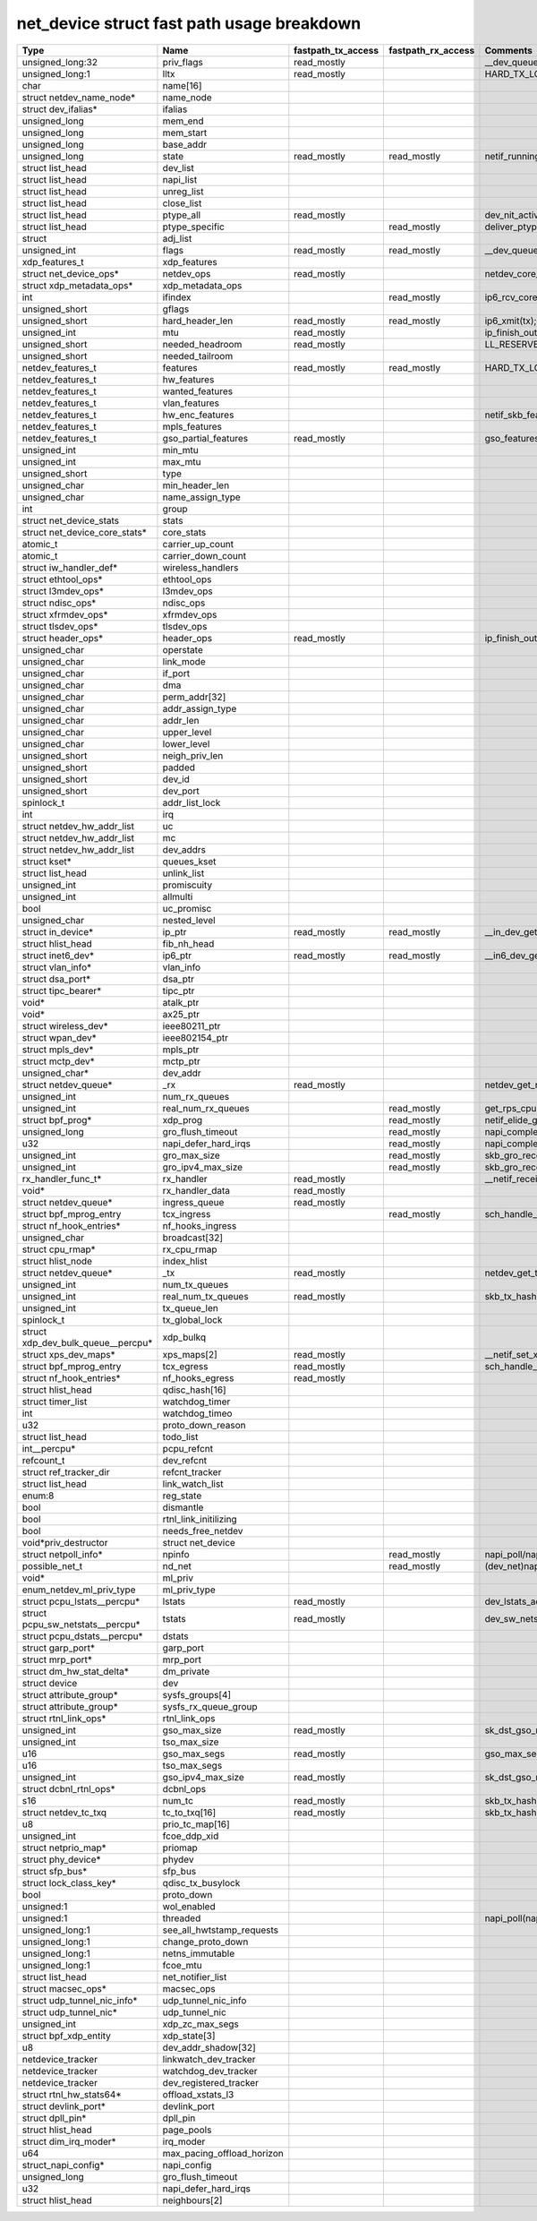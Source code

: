 .. SPDX-License-Identifier: GPL-2.0
.. Copyright (C) 2023 Google LLC

===========================================
net_device struct fast path usage breakdown
===========================================

=================================== =========================== =================== =================== ===================================================================================
Type                                Name                        fastpath_tx_access  fastpath_rx_access  Comments
=================================== =========================== =================== =================== ===================================================================================
unsigned_long:32                    priv_flags                  read_mostly                             __dev_queue_xmit(tx)
unsigned_long:1                     lltx                        read_mostly                             HARD_TX_LOCK,HARD_TX_TRYLOCK,HARD_TX_UNLOCK(tx)
char                                name[16]
struct netdev_name_node*            name_node
struct dev_ifalias*                 ifalias
unsigned_long                       mem_end
unsigned_long                       mem_start
unsigned_long                       base_addr
unsigned_long                       state                       read_mostly         read_mostly         netif_running(dev)
struct list_head                    dev_list
struct list_head                    napi_list
struct list_head                    unreg_list
struct list_head                    close_list
struct list_head                    ptype_all                   read_mostly                             dev_nit_active(tx)
struct list_head                    ptype_specific                                  read_mostly         deliver_ptype_list_skb/__netif_receive_skb_core(rx)
struct                              adj_list
unsigned_int                        flags                       read_mostly         read_mostly         __dev_queue_xmit,__dev_xmit_skb,ip6_output,__ip6_finish_output(tx);ip6_rcv_core(rx)
xdp_features_t                      xdp_features
struct net_device_ops*              netdev_ops                  read_mostly                             netdev_core_pick_tx,netdev_start_xmit(tx)
struct xdp_metadata_ops*            xdp_metadata_ops
int                                 ifindex                                         read_mostly         ip6_rcv_core
unsigned_short                      gflags
unsigned_short                      hard_header_len             read_mostly         read_mostly         ip6_xmit(tx);gro_list_prepare(rx)
unsigned_int                        mtu                         read_mostly                             ip_finish_output2
unsigned_short                      needed_headroom             read_mostly                             LL_RESERVED_SPACE/ip_finish_output2
unsigned_short                      needed_tailroom
netdev_features_t                   features                    read_mostly         read_mostly         HARD_TX_LOCK,netif_skb_features,sk_setup_caps(tx);netif_elide_gro(rx)
netdev_features_t                   hw_features
netdev_features_t                   wanted_features
netdev_features_t                   vlan_features
netdev_features_t                   hw_enc_features                                                     netif_skb_features
netdev_features_t                   mpls_features
netdev_features_t                   gso_partial_features        read_mostly                             gso_features_check
unsigned_int                        min_mtu
unsigned_int                        max_mtu
unsigned_short                      type
unsigned_char                       min_header_len
unsigned_char                       name_assign_type
int                                 group
struct net_device_stats             stats
struct net_device_core_stats*       core_stats
atomic_t                            carrier_up_count
atomic_t                            carrier_down_count
struct iw_handler_def*              wireless_handlers
struct ethtool_ops*                 ethtool_ops
struct l3mdev_ops*                  l3mdev_ops
struct ndisc_ops*                   ndisc_ops
struct xfrmdev_ops*                 xfrmdev_ops
struct tlsdev_ops*                  tlsdev_ops
struct header_ops*                  header_ops                  read_mostly                             ip_finish_output2,ip6_finish_output2(tx)
unsigned_char                       operstate
unsigned_char                       link_mode
unsigned_char                       if_port
unsigned_char                       dma
unsigned_char                       perm_addr[32]
unsigned_char                       addr_assign_type
unsigned_char                       addr_len
unsigned_char                       upper_level
unsigned_char                       lower_level
unsigned_short                      neigh_priv_len
unsigned_short                      padded
unsigned_short                      dev_id
unsigned_short                      dev_port
spinlock_t                          addr_list_lock
int                                 irq
struct netdev_hw_addr_list          uc
struct netdev_hw_addr_list          mc
struct netdev_hw_addr_list          dev_addrs
struct kset*                        queues_kset
struct list_head                    unlink_list
unsigned_int                        promiscuity
unsigned_int                        allmulti
bool                                uc_promisc
unsigned_char                       nested_level
struct in_device*                   ip_ptr                      read_mostly         read_mostly         __in_dev_get
struct hlist_head                   fib_nh_head
struct inet6_dev*                   ip6_ptr                     read_mostly         read_mostly         __in6_dev_get
struct vlan_info*                   vlan_info
struct dsa_port*                    dsa_ptr
struct tipc_bearer*                 tipc_ptr
void*                               atalk_ptr
void*                               ax25_ptr
struct wireless_dev*                ieee80211_ptr
struct wpan_dev*                    ieee802154_ptr
struct mpls_dev*                    mpls_ptr
struct mctp_dev*                    mctp_ptr
unsigned_char*                      dev_addr
struct netdev_queue*                _rx                         read_mostly                             netdev_get_rx_queue(rx)
unsigned_int                        num_rx_queues
unsigned_int                        real_num_rx_queues                              read_mostly         get_rps_cpu
struct bpf_prog*                    xdp_prog                                        read_mostly         netif_elide_gro()
unsigned_long                       gro_flush_timeout                               read_mostly         napi_complete_done
u32                                 napi_defer_hard_irqs                            read_mostly         napi_complete_done
unsigned_int                        gro_max_size                                    read_mostly         skb_gro_receive
unsigned_int                        gro_ipv4_max_size                               read_mostly         skb_gro_receive
rx_handler_func_t*                  rx_handler                  read_mostly                             __netif_receive_skb_core
void*                               rx_handler_data             read_mostly
struct netdev_queue*                ingress_queue               read_mostly
struct bpf_mprog_entry              tcx_ingress                                     read_mostly         sch_handle_ingress
struct nf_hook_entries*             nf_hooks_ingress
unsigned_char                       broadcast[32]
struct cpu_rmap*                    rx_cpu_rmap
struct hlist_node                   index_hlist
struct netdev_queue*                _tx                         read_mostly                             netdev_get_tx_queue(tx)
unsigned_int                        num_tx_queues
unsigned_int                        real_num_tx_queues          read_mostly                             skb_tx_hash,netdev_core_pick_tx(tx)
unsigned_int                        tx_queue_len
spinlock_t                          tx_global_lock
struct xdp_dev_bulk_queue__percpu*  xdp_bulkq
struct xps_dev_maps*                xps_maps[2]                 read_mostly                             __netif_set_xps_queue
struct bpf_mprog_entry              tcx_egress                  read_mostly                             sch_handle_egress
struct nf_hook_entries*             nf_hooks_egress             read_mostly
struct hlist_head                   qdisc_hash[16]
struct timer_list                   watchdog_timer
int                                 watchdog_timeo
u32                                 proto_down_reason
struct list_head                    todo_list
int__percpu*                        pcpu_refcnt
refcount_t                          dev_refcnt
struct ref_tracker_dir              refcnt_tracker
struct list_head                    link_watch_list
enum:8                              reg_state
bool                                dismantle
bool                                rtnl_link_initilizing
bool                                needs_free_netdev
void*priv_destructor                struct net_device
struct netpoll_info*                npinfo                                          read_mostly         napi_poll/napi_poll_lock
possible_net_t                      nd_net                                          read_mostly         (dev_net)napi_busy_loop,tcp_v(4/6)_rcv,ip(v6)_rcv,ip(6)_input,ip(6)_input_finish
void*                               ml_priv
enum_netdev_ml_priv_type            ml_priv_type
struct pcpu_lstats__percpu*         lstats                      read_mostly                             dev_lstats_add()
struct pcpu_sw_netstats__percpu*    tstats                      read_mostly                             dev_sw_netstats_tx_add()
struct pcpu_dstats__percpu*         dstats
struct garp_port*                   garp_port
struct mrp_port*                    mrp_port
struct dm_hw_stat_delta*            dm_private
struct device                       dev
struct attribute_group*             sysfs_groups[4]
struct attribute_group*             sysfs_rx_queue_group
struct rtnl_link_ops*               rtnl_link_ops
unsigned_int                        gso_max_size                read_mostly                             sk_dst_gso_max_size
unsigned_int                        tso_max_size
u16                                 gso_max_segs                read_mostly                             gso_max_segs
u16                                 tso_max_segs
unsigned_int                        gso_ipv4_max_size           read_mostly                             sk_dst_gso_max_size
struct dcbnl_rtnl_ops*              dcbnl_ops
s16                                 num_tc                      read_mostly                             skb_tx_hash
struct netdev_tc_txq                tc_to_txq[16]               read_mostly                             skb_tx_hash
u8                                  prio_tc_map[16]
unsigned_int                        fcoe_ddp_xid
struct netprio_map*                 priomap
struct phy_device*                  phydev
struct sfp_bus*                     sfp_bus
struct lock_class_key*              qdisc_tx_busylock
bool                                proto_down
unsigned:1                          wol_enabled
unsigned:1                          threaded                                                            napi_poll(napi_enable,dev_set_threaded)
unsigned_long:1                     see_all_hwtstamp_requests
unsigned_long:1                     change_proto_down
unsigned_long:1                     netns_immutable
unsigned_long:1                     fcoe_mtu
struct list_head                    net_notifier_list
struct macsec_ops*                  macsec_ops
struct udp_tunnel_nic_info*         udp_tunnel_nic_info
struct udp_tunnel_nic*              udp_tunnel_nic
unsigned_int                        xdp_zc_max_segs
struct bpf_xdp_entity               xdp_state[3]
u8                                  dev_addr_shadow[32]
netdevice_tracker                   linkwatch_dev_tracker
netdevice_tracker                   watchdog_dev_tracker
netdevice_tracker                   dev_registered_tracker
struct rtnl_hw_stats64*             offload_xstats_l3
struct devlink_port*                devlink_port
struct dpll_pin*                    dpll_pin
struct hlist_head                   page_pools
struct dim_irq_moder*               irq_moder
u64                                 max_pacing_offload_horizon
struct_napi_config*                 napi_config
unsigned_long                       gro_flush_timeout
u32                                 napi_defer_hard_irqs
struct hlist_head                   neighbours[2]
=================================== =========================== =================== =================== ===================================================================================
